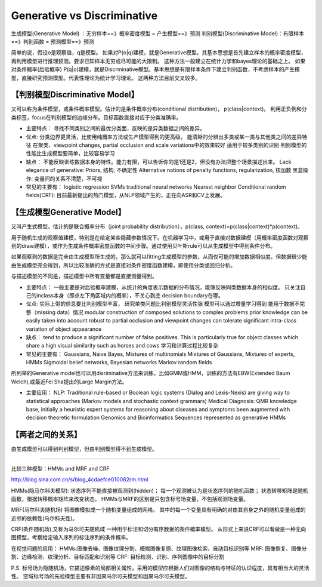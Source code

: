 ==================================
Generative vs Discriminative
==================================

生成模型(Generative Model) ：无穷样本==》概率密度模型 = 产生模型==》预测
判别模型(Discriminative Model)：有限样本==》判别函数 = 预测模型==》预测

简单的说，假设o是观察值，q是模型。
如果对P(o|q)建模，就是Generative模型。其基本思想是首先建立样本的概率密度模型，再利用模型进行推理预测。要求已知样本无穷或尽可能的大限制。
这种方法一般建立在统计力学和bayes理论的基础之上。
如果对条件概率(后验概率) P(q|o)建模，就是Discrminative模型。基本思想是有限样本条件下建立判别函数，不考虑样本的产生模型，直接研究预测模型。代表性理论为统计学习理论。
这两种方法目前交叉较多。

【判别模型Discriminative Model】
====================================

又可以称为条件模型，或条件概率模型。估计的是条件概率分布(conditional distribution)， p(class|context)。
利用正负例和分类标签，focus在判别模型的边缘分布。目标函数直接对应于分类准确率。

- 主要特点：
  寻找不同类别之间的最优分类面，反映的是异类数据之间的差异。
- 优点:
  分类边界更灵活，比使用纯概率方法或生产模型得到的更高级。
  能清晰的分辨出多类或某一类与其他类之间的差异特征
  在聚类、viewpoint changes, partial occlusion and scale variations中的效果较好
  适用于较多类别的识别
  判别模型的性能比生成模型要简单，比较容易学习
- 缺点：
  不能反映训练数据本身的特性。能力有限，可以告诉你的是1还是2，但没有办法把整个场景描述出来。
  Lack elegance of generative: Priors, 结构, 不确定性
  Alternative notions of penalty functions, regularization, 核函数
  黑盒操作: 变量间的关系不清楚，不可视

- 常见的主要有：
  logistic regression
  SVMs
  traditional neural networks
  Nearest neighbor
  Conditional random fields(CRF): 目前最新提出的热门模型，从NLP领域产生的，正在向ASR和CV上发展。

【生成模型Generative Model】
==================================

又叫产生式模型。估计的是联合概率分布（joint probability distribution），p(class, context)=p(class|context)*p(context)。

用于随机生成的观察值建模，特别是在给定某些隐藏参数情况下。在机器学习中，或用于直接对数据建模（用概率密度函数对观察到的draw建模），或作为生成条件概率密度函数的中间步骤。通过使用贝叶斯rule可以从生成模型中得到条件分布。

如果观察到的数据是完全由生成模型所生成的，那么就可以fitting生成模型的参数，从而仅可能的增加数据相似度。但数据很少能由生成模型完全得到，所以比较准确的方式是直接对条件密度函数建模，即使用分类或回归分析。

与描述模型的不同是，描述模型中所有变量都是直接测量得到。

- 主要特点：
  一般主要是对后验概率建模，从统计的角度表示数据的分布情况，能够反映同类数据本身的相似度。
  只关注自己的inclass本身（即点左下角区域内的概率），不关心到底 decision boundary在哪。
- 优点:
  实际上带的信息要比判别模型丰富，
  研究单类问题比判别模型灵活性强
  模型可以通过增量学习得到
  能用于数据不完整（missing data）情况
  modular construction of composed solutions to complex problems
  prior knowledge can be easily taken into account
  robust to partial occlusion and viewpoint changes
  can tolerate significant intra-class variation of object appearance
- 缺点：
  tend to produce a significant number of false positives. This is particularly true for object classes which share a high visual similarity such as horses and cows
  学习和计算过程比较复杂

- 常见的主要有：
  Gaussians, Naive Bayes, Mixtures of multinomials
  Mixtures of Gaussians, Mixtures of experts, HMMs
  Sigmoidal belief networks, Bayesian networks
  Markov random fields

所列举的Generative model也可以用disriminative方法来训练，比如GMM或HMM，训练的方法有EBW(Extended Baum Welch),或最近Fei Sha提出的Large         Margin方法。

- 主要应用：
  NLP:
  Traditional rule-based or Boolean logic systems (Dialog and Lexis-Nexis) are giving way to statistical approaches (Markov models and stochastic context grammars)
  Medical Diagnosis:
  QMR knowledge base, initially a heuristic expert systems for reasoning about diseases and symptoms been augmented with decision theoretic formulation Genomics and Bioinformatics
  Sequences represented as generative HMMs

【两者之间的关系】
=======================

由生成模型可以得到判别模型，但由判别模型得不到生成模型。


======================

比较三种模型：HMMs and MRF and CRF

http://blog.sina.com.cn/s/blog_4cdaefce010082rm.html

HMMs(隐马尔科夫模型):
状态序列不能直接被观测到(hidden)；
每一个观测被认为是状态序列的随机函数；
状态转移矩阵是随机函数，根据转移概率矩阵来改变状态。
HMMs与MRF的区别是只包含标号场变量，不包括观测场变量。

MRF(马尔科夫随机场)
将图像模拟成一个随机变量组成的网格。
其中的每一个变量具有明确的对由其自身之外的随机变量组成的近邻的依赖性(马尔科夫性)。

CRF(条件随机场),又称为马尔可夫随机域
一种用于标注和切分有序数据的条件概率模型。
从形式上来说CRF可以看做是一种无向图模型，考察给定输入序列的标注序列的条件概率。

在视觉问题的应用：
HMMs:图像去噪、图像纹理分割、模糊图像复原、纹理图像检索、自动目标识别等
MRF: 图像恢复、图像分割、边缘检测、纹理分析、目标匹配和识别等
CRF: 目标检测、识别、序列图像中的目标分割

P.S.
标号场为隐随机场，它描述像素的局部相关属性，采用的模型应根据人们对图像的结构与特征的认识程度，具有相当大的灵活性。
空域标号场的先验模型主要有非因果马尔可夫模型和因果马尔可夫模型。
